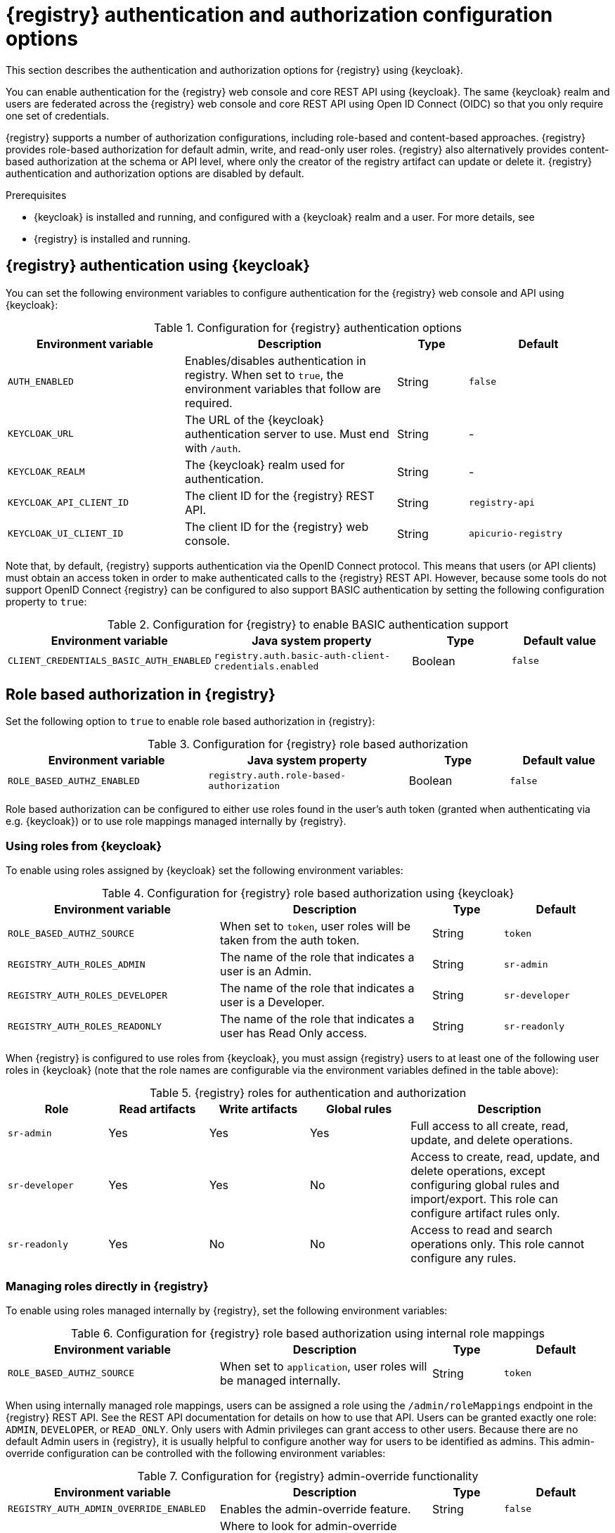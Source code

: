 // Metadata created by nebel

[id="registry-security-settings"]

= {registry} authentication and authorization configuration options

[role="_abstract"]
This section describes the authentication and authorization options for {registry} using {keycloak}.

You can enable authentication for the {registry} web console and core REST API using {keycloak}. The same {keycloak} realm and users are federated across the {registry} web console and core REST API using Open ID Connect (OIDC) so that you only require one set of credentials.

{registry} supports a number of authorization configurations, including role-based and content-based approaches.
{registry} provides role-based authorization for default admin, write, and read-only user roles.
{registry} also alternatively provides content-based authorization at the schema or API level, where only the creator of the registry artifact can update or delete it. {registry} authentication and authorization options are disabled by default.

.Prerequisites
* {keycloak} is installed and running, and configured with a {keycloak} realm and a user. For more details, see
ifdef::apicurio-registry[]
link:https://www.keycloak.org/getting-started[Getting Started with {keycloak}].
endif::[]
ifdef::rh-service-registry[]
link:https://access.redhat.com/documentation/en-us/red_hat_single_sign-on/{keycloak-version}/html-single/getting_started_guide/index[Getting Started with {keycloak}].
endif::[]
* {registry} is installed and running.

[discrete]
== {registry} authentication using {keycloak}

You can set the following environment variables to configure authentication for the {registry} web console and API using {keycloak}:

.Configuration for {registry} authentication options
[.table-expandable,width="100%",cols="5,6,2,4",options="header"]
|===
|Environment variable
|Description
|Type
|Default
|`AUTH_ENABLED`
|Enables/disables authentication in registry.  When set to `true`, the environment variables that follow are required.
|String
|`false`
|`KEYCLOAK_URL`
|The URL of the {keycloak} authentication server to use. Must end with `/auth`.
|String
|-
|`KEYCLOAK_REALM`
|The {keycloak} realm used for authentication.
|String
|-
|`KEYCLOAK_API_CLIENT_ID`
|The client ID for the {registry} REST API.
|String
|`registry-api`
|`KEYCLOAK_UI_CLIENT_ID`
|The client ID for the {registry} web console.
|String
|`apicurio-registry`
|===

Note that, by default, {registry} supports authentication via the OpenID Connect protocol.  This means that
users (or API clients) must obtain an access token in order to make authenticated calls to the {registry}
REST API.  However, because some tools do not support OpenID Connect {registry} can be configured to also
support BASIC authentication by setting the following configuration property to `true`:

.Configuration for {registry} to enable BASIC authentication support
[%header,cols="2,2,1,1"]
|===
|Environment variable
|Java system property
|Type
|Default value
|`CLIENT_CREDENTIALS_BASIC_AUTH_ENABLED`
|`registry.auth.basic-auth-client-credentials.enabled`
|Boolean
|`false`
|===


[discrete]
== Role based authorization in {registry}

Set the following option to `true` to enable role based authorization in {registry}:

.Configuration for {registry} role based authorization
[%header,cols="2,2,1,1"]
|===
|Environment variable
|Java system property
|Type
|Default value
|`ROLE_BASED_AUTHZ_ENABLED`
|`registry.auth.role-based-authorization`
|Boolean
|`false`
|===

Role based authorization can be configured to either use roles found in the user's auth token
(granted when authenticating via e.g. {keycloak}) or to use role mappings managed internally
by {registry}.

[discrete]
=== Using roles from {keycloak}

To enable using roles assigned by {keycloak} set the following environment variables:

.Configuration for {registry} role based authorization using {keycloak}
[.table-expandable,width="100%",cols="6,6,2,3",options="header"]
|===
|Environment variable
|Description
|Type
|Default
|`ROLE_BASED_AUTHZ_SOURCE`
| When set to `token`, user roles will be taken from the auth token.
|String
|`token`
|`REGISTRY_AUTH_ROLES_ADMIN`
|The name of the role that indicates a user is an Admin.
|String
|`sr-admin`
|`REGISTRY_AUTH_ROLES_DEVELOPER`
|The name of the role that indicates a user is a Developer.
|String
|`sr-developer`
|`REGISTRY_AUTH_ROLES_READONLY`
|The name of the role that indicates a user has Read Only access.
|String
|`sr-readonly`
|===

When {registry} is configured to use roles from {keycloak}, you must assign {registry} users to at least one
of the following user roles in {keycloak} (note that the role names are configurable via the environment
variables defined in the table above):

.{registry} roles for authentication and authorization
[.table-expandable,width="100%",cols="2,2,2,2,4",options="header"]
|===
|Role
|Read artifacts
|Write artifacts
|Global rules
|Description
|`sr-admin`
|Yes
|Yes
|Yes
|Full access to all create, read, update, and delete operations.
|`sr-developer`
|Yes
|Yes
|No
|Access to create, read, update, and delete operations, except configuring global rules and import/export. This role can configure artifact rules only.
|`sr-readonly`
|Yes
|No
|No
|Access to read and search operations only. This role cannot configure any rules.
|===

[discrete]
=== Managing roles directly in {registry}

To enable using roles managed internally by {registry}, set the following environment variables:

.Configuration for {registry} role based authorization using internal role mappings
[.table-expandable,width="100%",cols="6,6,2,3",options="header"]
|===
|Environment variable
|Description
|Type
|Default
|`ROLE_BASED_AUTHZ_SOURCE`
| When set to `application`, user roles will be managed internally.
|String
|`token`
|===

When using internally managed role mappings, users can be assigned a role using the `/admin/roleMappings`
endpoint in the {registry} REST API.  See the REST API documentation for details on how to use that API.
Users can be granted exactly one role:  `ADMIN`, `DEVELOPER`, or `READ_ONLY`.  Only users with Admin
privileges can grant access to other users.  Because there are no default Admin users in {registry}, it
is usually helpful to configure another way for users to be identified as admins.  This admin-override
configuration can be controlled with the following environment variables:

.Configuration for {registry} admin-override functionality
[.table-expandable,width="100%",cols="6,6,2,3",options="header"]
|===
|Environment variable
|Description
|Type
|Default
|`REGISTRY_AUTH_ADMIN_OVERRIDE_ENABLED`
| Enables the admin-override feature.
|String
|`false`
|`REGISTRY_AUTH_ADMIN_OVERRIDE_FROM`
|Where to look for admin-override information.  Only `token` is currently supported.
|String
|`token`
|`REGISTRY_AUTH_ADMIN_OVERRIDE_TYPE`
|The type of information used to determine if a user is an Admin.  Values depend on the FROM above.  E.g. `role` or `claim` when FROM is `token`.
|String
|`role`
|`REGISTRY_AUTH_ADMIN_OVERRIDE_ROLE`
|The name of the role that indicates a user is an Admin.
|String
|`sr-admin`
|`REGISTRY_AUTH_ADMIN_OVERRIDE_CLAIM`
|The name of a JWT token claim to use for determining admin-override.
|String
|`org-admin`
|`REGISTRY_AUTH_ADMIN_OVERRIDE_CLAIM-VALUE`
|The value that the JWT token claim indicated by CLAIM must be for the user to be granted admin-override.
|String
|`true`
|===

For example, the admin-override feature would allow you to assign the `sr-admin` role to a single user
in {keycloak} which would grant that user the Admin role.  That user could then use the `/admin/roleMappings`
REST API (or associated UI) to grant roles to additional users (including additional admins).

[discrete]
== {registry} artifact owner-only authorization option

Set the following option to `true` to enable owner-only authorization for updates to schema and API artifacts in {registry}:

.Configuration for owner-only authorization
[%header,cols="2,2,1,1"]
|===
|Environment variable
|Java system property
|Type
|Default value
|`OWNER_ONLY_AUTHZ_ENABLED`
|`registry.auth.owner-only-authorization`
|Boolean
|`false`
|===

Enabling owner-only authorization results in a configuration where users with write access can only modify
content that they themselves created.  So users will not be able to update or delete artifacts created by
other users.

[discrete]
== Additional {registry} authorization options

In addition to the two main types of authorization (role-based and owner-based authorization), {registry}
supports the following authorization related features.

[discrete]
=== Anonymous read-only access

To enable anonymous users (REST API calls with no authentication credentials provided) to be allowed to make
read-only calls to the REST API, the following option must be set to `true`:

.Configuration for anonymous read-only access
[%header,cols="2,2,1,1"]
|===
|Environment variable
|Java system property
|Type
|Default value
|`REGISTRY_AUTH_ANONYMOUS-READ-ACCESS_ENABLED`
|`registry.auth.anonymous-read-access.enabled`
|Boolean
|`false`
|===


[role="_additional-resources"]
.Additional resources
ifdef::apicurio-registry[]
* For details on how to use the {keycloak} Operator to secure {registry}, see the link:https://www.apicur.io/registry/docs/apicurio-registry-operator/{operator-version}/assembly-registry-maintenance.html[{registry} Operator documentation]
endif::[]
* For an open source Docker-based example of authentication using {keycloak}, see https://github.com/Apicurio/apicurio-registry/tree/master/distro/docker-compose
* For details on how to use {keycloak} in a production environment, see
ifdef::apicurio-registry[]
the link:https://www.keycloak.org/documentation[Keycloak documentation]
endif::[]
ifdef::rh-service-registry[]
see link:https://access.redhat.com/documentation/en-us/red_hat_single_sign-on/{keycloak-version}/[{keycloak} documentation]
endif::[]
* For details on configuring custom authentication for {registry}, the see https://quarkus.io/guides/security-openid-connect-web-authentication[Quarkus Open ID Connect documentation]
